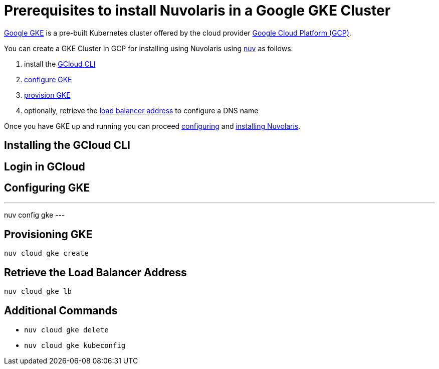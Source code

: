 = Prerequisites to install Nuvolaris in a Google GKE Cluster

https://cloud.google.com/kubernetes-engine[Google GKE] is a pre-built Kubernetes cluster offered by the cloud provider https://cloud.google.com/gcp[Google Cloud Platform (GCP)].

You can create a GKE Cluster in GCP for installing using Nuvolaris using xref:download.adoc[nuv] as follows:

. install the <<install-cli, GCloud CLI>>
. <<configure, configure GKE>>
. <<provision, provision GKE>>
. optionally, retrieve the <<retrieve-lb, load balancer address>> to configure a DNS name

Once you have GKE up and running you can proceed xref:configure.adoc[configuring] and xref:install-cluster.adoc[installing Nuvolaris].

[#install-cli]
== Installing the GCloud CLI

[#get-credentials]
== Login in GCloud

[#configure]
== Configuring GKE

---
nuv config gke
---

[#provision]
== Provisioning GKE

----
nuv cloud gke create
----

[#retrieve-lb]
== Retrieve the Load Balancer Address

----
nuv cloud gke lb
----

== Additional Commands

* `nuv cloud gke delete`
* `nuv cloud gke kubeconfig`
